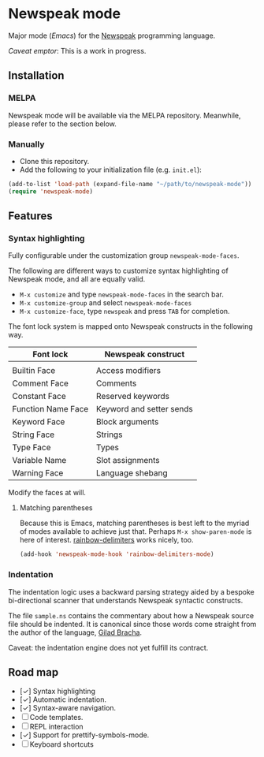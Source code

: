* Newspeak mode

Major mode (/Emacs/) for the [[https://newspeaklanguage.org/][Newspeak]] programming language.

/Caveat emptor/: This is a work in progress.

** Installation

*** MELPA

Newspeak mode will be available via the MELPA repository. Meanwhile, please refer to the section below.

*** Manually

- Clone this repository.
- Add the following to your initialization file (e.g. ~init.el~):
#+begin_src emacs-lisp
(add-to-list 'load-path (expand-file-name "~/path/to/newspeak-mode"))
(require 'newspeak-mode)
#+end_src

** Features

*** Syntax highlighting

Fully configurable under the customization group ~newspeak-mode-faces~.

The following are different ways to customize syntax highlighting of Newspeak mode, and all are equally valid.

- ~M-x customize~ and type ~newspeak-mode-faces~ in the search bar.
- ~M-x customize-group~ and select ~newspeak-mode-faces~
- ~M-x customize-face~, type ~newspeak~ and press ~TAB~ for completion.
   
The font lock system is mapped onto Newspeak constructs in the following way.

| Font lock          | Newspeak construct       |
|--------------------+--------------------------|
|                    |                          |
| Builtin Face       | Access modifiers         |
| Comment Face       | Comments                 |
| Constant Face      | Reserved keywords        |
| Function Name Face | Keyword and setter sends |
| Keyword Face       | Block arguments          |
| String Face        | Strings                  |
| Type Face          | Types                    |
| Variable Name      | Slot assignments         |
| Warning Face       | Language shebang         |

Modify the faces at will.

**** Matching parentheses

Because this is Emacs, matching parentheses is best left to the myriad of modes available to achieve just that. Perhaps ~M-x show-paren-mode~ is here of interest. [[https://github.com/Fanael/rainbow-delimiters][rainbow-delimiters]] works nicely, too.

#+begin_src emacs-lisp
(add-hook 'newspeak-mode-hook 'rainbow-delimiters-mode)
#+end_src
*** Indentation

The indentation logic uses a backward parsing strategy aided by a bespoke bi-directional scanner that understands Newspeak syntactic constructs.

The file ~sample.ns~ contains the commentary about how a Newspeak source file should be indented. It is canonical since those words come straight from the author of the language, [[https://github.com/gbracha][Gilad Bracha]].

Caveat: the indentation engine does not yet fulfill its contract.

** Road map

- [✓] Syntax highlighting
- [✓] Automatic indentation.
- [✓] Syntax-aware navigation.
- [ ] Code templates.
- [ ] REPL interaction
- [✓] Support for prettify-symbols-mode.
- [ ] Keyboard shortcuts

